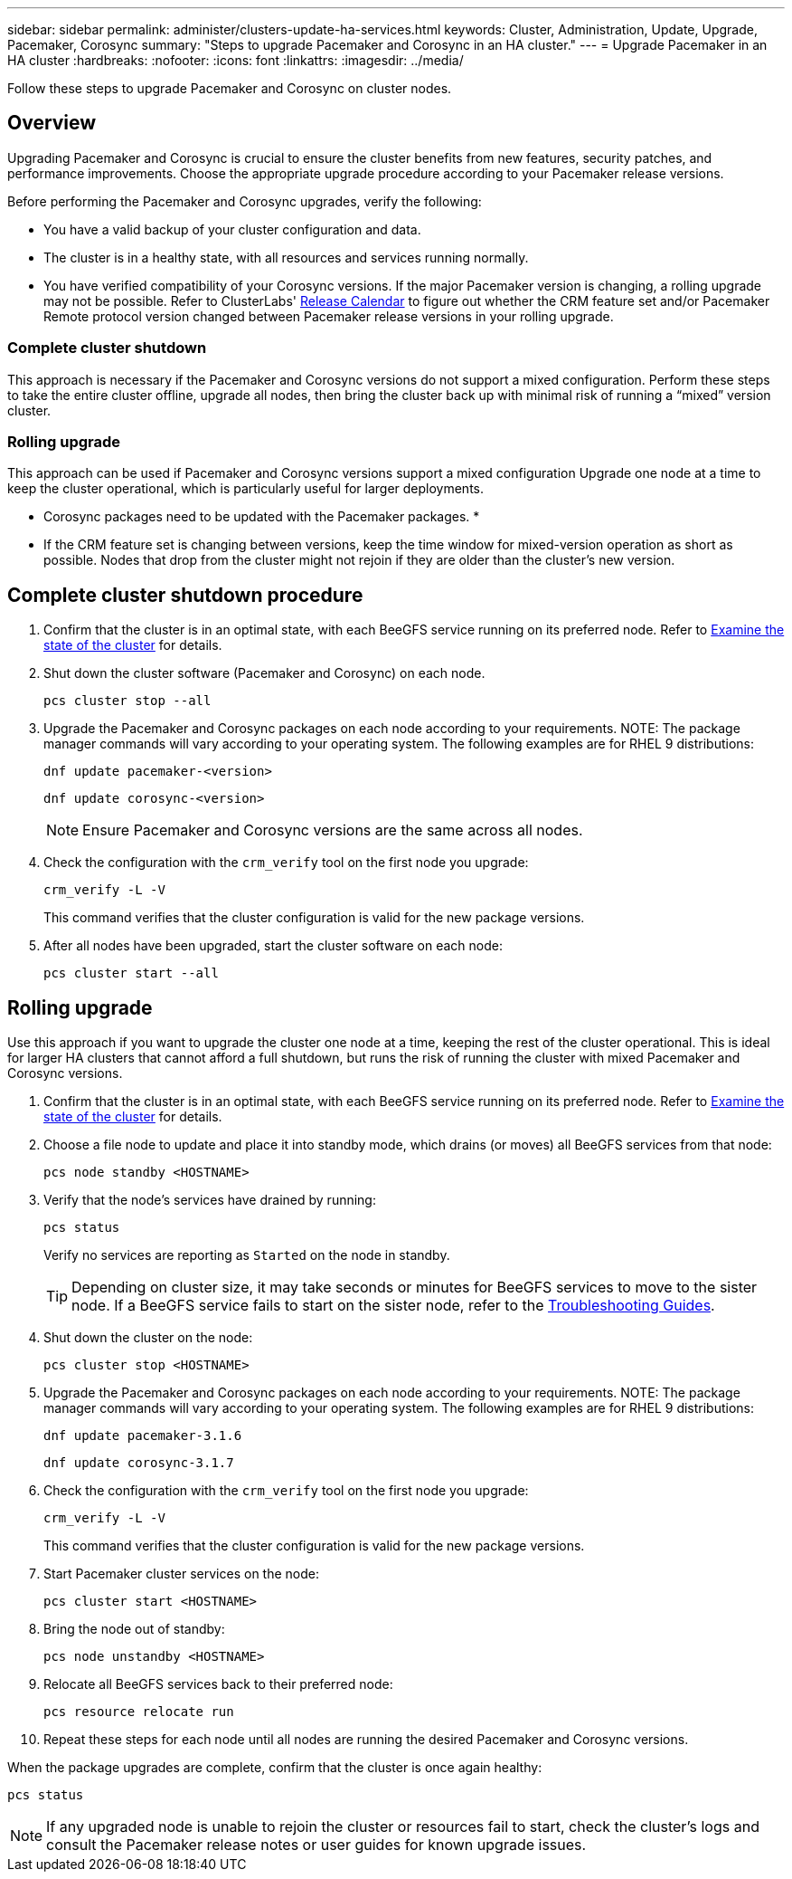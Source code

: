 ---
sidebar: sidebar
permalink: administer/clusters-update-ha-services.html
keywords: Cluster, Administration, Update, Upgrade, Pacemaker, Corosync
summary: "Steps to upgrade Pacemaker and Corosync in an HA cluster."
---
= Upgrade Pacemaker in an HA cluster
:hardbreaks:
:nofooter:
:icons: font
:linkattrs:
:imagesdir: ../media/


[.lead]
Follow these steps to upgrade Pacemaker and Corosync on cluster nodes.

== Overview

Upgrading Pacemaker and Corosync is crucial to ensure the cluster benefits from new features, security patches, and performance improvements. Choose the appropriate upgrade procedure according to your Pacemaker release versions.

Before performing the Pacemaker and Corosync upgrades, verify the following:

* You have a valid backup of your cluster configuration and data.
* The cluster is in a healthy state, with all resources and services running normally.
* You have verified compatibility of your Corosync versions. If the major Pacemaker version is changing, a rolling upgrade may not be possible. Refer to ClusterLabs' link:https://projects.clusterlabs.org/w/projects/pacemaker/pacemaker_release_calendar/[Release Calendar^] to figure out whether the CRM feature set and/or Pacemaker Remote protocol version changed between Pacemaker release versions in your rolling upgrade.

=== Complete cluster shutdown
This approach is necessary if the Pacemaker and Corosync versions do not support a mixed configuration. Perform these steps to take the entire cluster offline, upgrade all nodes, then bring the cluster back up with minimal risk of running a “mixed” version cluster.

=== Rolling upgrade
This approach can be used if Pacemaker and Corosync versions support a mixed configuration Upgrade one node at a time to keep the cluster operational, which is particularly useful for larger deployments.

* Corosync packages need to be updated with the Pacemaker packages.
* 
* If the CRM feature set is changing between versions, keep the time window for mixed-version operation as short as possible. Nodes that drop from the cluster might not rejoin if they are older than the cluster’s new version.

== Complete cluster shutdown procedure



. Confirm that the cluster is in an optimal state, with each BeeGFS service running on its preferred node. Refer to link:clusters-examine-state.html[Examine the state of the cluster^] for details.

. Shut down the cluster software (Pacemaker and Corosync) on each node.
+
[source,console]
----
pcs cluster stop --all
----
+
. Upgrade the Pacemaker and Corosync packages on each node according to your requirements. 
NOTE: The package manager commands will vary according to your operating system. The following examples are for RHEL 9 distributions:
+
[source,console]
----
dnf update pacemaker-<version>
----
+
[source,console]
----
dnf update corosync-<version>
----
+
NOTE: Ensure Pacemaker and Corosync versions are the same across all nodes.
+
. Check the configuration with the `crm_verify` tool on the first node you upgrade:
+
[source,console]
----
crm_verify -L -V
----
+
This command verifies that the cluster configuration is valid for the new package versions.

. After all nodes have been upgraded, start the cluster software on each node:
+
[source,console]
----
pcs cluster start --all
----

== Rolling upgrade

Use this approach if you want to upgrade the cluster one node at a time, keeping the rest of the cluster operational. This is ideal for larger HA clusters that cannot afford a full shutdown, but runs the risk of running the cluster with mixed Pacemaker and Corosync versions.

. Confirm that the cluster is in an optimal state, with each BeeGFS service running on its preferred node. Refer to link:clusters-examine-state.html[Examine the state of the cluster^] for details.

. Choose a file node to update and place it into standby mode, which drains (or moves) all BeeGFS services from that node:
+
[source,console]
----
pcs node standby <HOSTNAME>
----

. Verify that the node's services have drained by running:
+
[source,console]
----
pcs status
----
Verify no services are reporting as `Started` on the node in standby.
+
TIP: Depending on cluster size, it may take seconds or minutes for BeeGFS services to move to the sister node. If a BeeGFS service fails to start on the sister node, refer to the link:clusters-troubleshoot.html[Troubleshooting Guides^].

. Shut down the cluster on the node:
+
[source,console]
----
pcs cluster stop <HOSTNAME>
----
+
. Upgrade the Pacemaker and Corosync packages on each node according to your requirements. 
NOTE: The package manager commands will vary according to your operating system. The following examples are for RHEL 9 distributions:
+
[source,console]
----
dnf update pacemaker-3.1.6
----
+
[source,console]
----
dnf update corosync-3.1.7
----
+
. Check the configuration with the `crm_verify` tool on the first node you upgrade:
+
[source,console]
----
crm_verify -L -V
----
+
This command verifies that the cluster configuration is valid for the new package versions.

. Start Pacemaker cluster services on the node:
+
[source,console]
----
pcs cluster start <HOSTNAME>
----

. Bring the node out of standby:
+
[source,console]
----
pcs node unstandby <HOSTNAME>
----

. Relocate all BeeGFS services back to their preferred node:
+
[source,console]
----
pcs resource relocate run
----

. Repeat these steps for each node until all nodes are running the desired Pacemaker and Corosync versions.

When the package upgrades are complete, confirm that the cluster is once again healthy:

[source,console]
----
pcs status
----

NOTE: If any upgraded node is unable to rejoin the cluster or resources fail to start, check the cluster’s logs and consult the Pacemaker release notes or user guides for known upgrade issues.